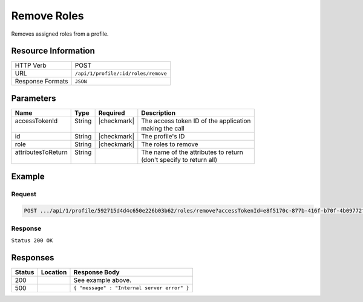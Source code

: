 .. _crafter-profile-api-profile-roles-remove:

============
Remove Roles
============

Removes assigned roles from a profile.

--------------------
Resource Information
--------------------

+----------------------------+-------------------------------------------------------------------+
|| HTTP Verb                 || POST                                                             |
+----------------------------+-------------------------------------------------------------------+
|| URL                       || ``/api/1/profile/:id/roles/remove``                              |
+----------------------------+-------------------------------------------------------------------+
|| Response Formats          || ``JSON``                                                         |
+----------------------------+-------------------------------------------------------------------+

----------
Parameters
----------

+---------------------+-------------+---------------+----------------------------------------------+
|| Name               || Type       || Required     || Description                                 |
+=====================+=============+===============+==============================================+
|| accessTokenId      || String     || |checkmark|  || The access token ID of the application      |
||                    ||            ||              || making the call                             |
+---------------------+-------------+---------------+----------------------------------------------+
|| id                 || String     || |checkmark|  || The profile's ID                            |
+---------------------+-------------+---------------+----------------------------------------------+
|| role               || String     || |checkmark|  || The roles to remove                         |
+---------------------+-------------+---------------+----------------------------------------------+
|| attributesToReturn || String     ||              || The name of the attributes to return        |
||                    ||            ||              || (don't specify to return all)               |
+---------------------+-------------+---------------+----------------------------------------------+

-------
Example
-------

^^^^^^^
Request
^^^^^^^

.. code-block:: none

  POST .../api/1/profile/592715d4d4c650e226b03b62/roles/remove?accessTokenId=e8f5170c-877b-416f-b70f-4b09772f8e2d&role=APP_TEST,APP_REPORT

^^^^^^^^
Response
^^^^^^^^

``Status 200 OK``

.. code-block:: json
  :linenos:

  {
    "username": "john.doe",
    "email": "john.doe@example.com",
    "verified": false,
    "enabled": false,
    "createdOn": 1495733716728,
    "lastModified": 1495744610750,
    "tenant": "sample-tenant",
    "roles": [],
    "attributes": {},
    "id": "592715d4d4c650e226b03b62"
  }

---------
Responses
---------

+---------+-----------------------------------+--------------------------------------------------+
|| Status || Location                         || Response Body                                   |
+=========+===================================+==================================================+
|| 200    ||                                  || See example above.                              |
+---------+-----------------------------------+--------------------------------------------------+
|| 500    ||                                  || ``{ "message" : "Internal server error" }``     |
+---------+-----------------------------------+--------------------------------------------------+
